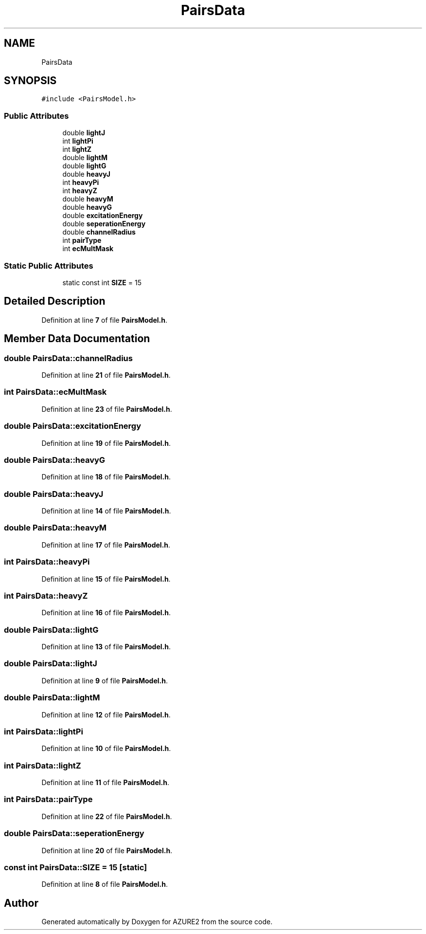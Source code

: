 .TH "PairsData" 3AZURE2" \" -*- nroff -*-
.ad l
.nh
.SH NAME
PairsData
.SH SYNOPSIS
.br
.PP
.PP
\fC#include <PairsModel\&.h>\fP
.SS "Public Attributes"

.in +1c
.ti -1c
.RI "double \fBlightJ\fP"
.br
.ti -1c
.RI "int \fBlightPi\fP"
.br
.ti -1c
.RI "int \fBlightZ\fP"
.br
.ti -1c
.RI "double \fBlightM\fP"
.br
.ti -1c
.RI "double \fBlightG\fP"
.br
.ti -1c
.RI "double \fBheavyJ\fP"
.br
.ti -1c
.RI "int \fBheavyPi\fP"
.br
.ti -1c
.RI "int \fBheavyZ\fP"
.br
.ti -1c
.RI "double \fBheavyM\fP"
.br
.ti -1c
.RI "double \fBheavyG\fP"
.br
.ti -1c
.RI "double \fBexcitationEnergy\fP"
.br
.ti -1c
.RI "double \fBseperationEnergy\fP"
.br
.ti -1c
.RI "double \fBchannelRadius\fP"
.br
.ti -1c
.RI "int \fBpairType\fP"
.br
.ti -1c
.RI "int \fBecMultMask\fP"
.br
.in -1c
.SS "Static Public Attributes"

.in +1c
.ti -1c
.RI "static const int \fBSIZE\fP = 15"
.br
.in -1c
.SH "Detailed Description"
.PP 
Definition at line \fB7\fP of file \fBPairsModel\&.h\fP\&.
.SH "Member Data Documentation"
.PP 
.SS "double PairsData::channelRadius"

.PP
Definition at line \fB21\fP of file \fBPairsModel\&.h\fP\&.
.SS "int PairsData::ecMultMask"

.PP
Definition at line \fB23\fP of file \fBPairsModel\&.h\fP\&.
.SS "double PairsData::excitationEnergy"

.PP
Definition at line \fB19\fP of file \fBPairsModel\&.h\fP\&.
.SS "double PairsData::heavyG"

.PP
Definition at line \fB18\fP of file \fBPairsModel\&.h\fP\&.
.SS "double PairsData::heavyJ"

.PP
Definition at line \fB14\fP of file \fBPairsModel\&.h\fP\&.
.SS "double PairsData::heavyM"

.PP
Definition at line \fB17\fP of file \fBPairsModel\&.h\fP\&.
.SS "int PairsData::heavyPi"

.PP
Definition at line \fB15\fP of file \fBPairsModel\&.h\fP\&.
.SS "int PairsData::heavyZ"

.PP
Definition at line \fB16\fP of file \fBPairsModel\&.h\fP\&.
.SS "double PairsData::lightG"

.PP
Definition at line \fB13\fP of file \fBPairsModel\&.h\fP\&.
.SS "double PairsData::lightJ"

.PP
Definition at line \fB9\fP of file \fBPairsModel\&.h\fP\&.
.SS "double PairsData::lightM"

.PP
Definition at line \fB12\fP of file \fBPairsModel\&.h\fP\&.
.SS "int PairsData::lightPi"

.PP
Definition at line \fB10\fP of file \fBPairsModel\&.h\fP\&.
.SS "int PairsData::lightZ"

.PP
Definition at line \fB11\fP of file \fBPairsModel\&.h\fP\&.
.SS "int PairsData::pairType"

.PP
Definition at line \fB22\fP of file \fBPairsModel\&.h\fP\&.
.SS "double PairsData::seperationEnergy"

.PP
Definition at line \fB20\fP of file \fBPairsModel\&.h\fP\&.
.SS "const int PairsData::SIZE = 15\fC [static]\fP"

.PP
Definition at line \fB8\fP of file \fBPairsModel\&.h\fP\&.

.SH "Author"
.PP 
Generated automatically by Doxygen for AZURE2 from the source code\&.
